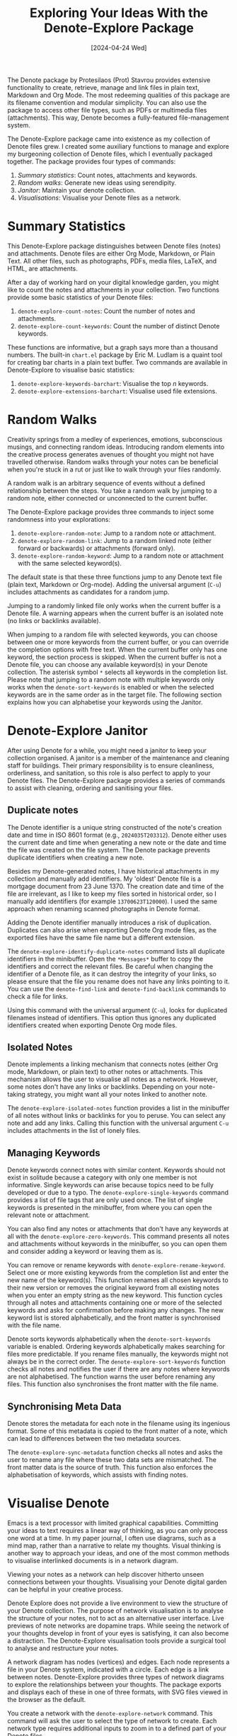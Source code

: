 #+title: Exploring Your Ideas With the Denote-Explore Package
#+date: [2024-04-24 Wed]

The Denote package by Protesilaos (Prot) Stavrou provides extensive functionality to create, retrieve, manage and link files in plain text, Markdown and Org Mode. The most redeeming qualities of this package are its filename convention and modular simplicity. You can also use the package to access other file types, such as PDFs or multimedia files (attachments). This way, Denote becomes a fully-featured file-management system. 

The Denote-Explore package came into existence as my collection of Denote files grew. I created some auxiliary functions to manage and explore my burgeoning collection of Denote files, which I eventually packaged together. The package provides four types of commands:

1. /Summary statistics/: Count notes, attachments and keywords.
2. /Random walks/: Generate new ideas using serendipity.
3. /Janitor/: Maintain your denote collection.
4. /Visualisations/: Visualise your Denote files as a network.

* Summary Statistics
This Denote-Explore package distinguishes between Denote files (notes) and attachments. Denote files are either Org Mode, Markdown, or Plain Text. All other files, such as photographs, PDFs, media files, LaTeX, and HTML, are attachments.

After a day of working hard on your digital knowledge garden, you might like to count the notes and attachments in your collection. Two functions provide some basic statistics of your Denote files:

1. ~denote-explore-count-notes~: Count the number of notes and attachments. 
2. ~denote-explore-count-keywords~: Count the number of distinct Denote keywords. 

These functions are informative, but a graph says more than a thousand numbers. The built-in =chart.el= package by Eric M. Ludlam is a quaint tool for creating bar charts in a plain text buffer. Two commands are available in Denote-Explore to visualise basic statistics: 

1. ~denote-explore-keywords-barchart~: Visualise the top /n/ keywords.
2. ~denote-explore-extensions-barchart~: Visualise used file extensions.

* Random Walks
Creativity springs from a medley of experiences, emotions, subconscious musings, and connecting random ideas. Introducing random elements into the creative process generates avenues of thought you might not have travelled otherwise. Random walks through your notes can be beneficial when you're stuck in a rut or just like to walk through your files randomly.

A random walk is an arbitrary sequence of events without a defined relationship between the steps. You take a random walk by jumping to a random note, either connected or unconnected to the current buffer.

The Denote-Explore package provides three commands to inject some randomness into your explorations:

1. ~denote-explore-random-note~: Jump to a random note or attachment.
2. ~denote-explore-random-link~: Jump to a random linked note (either forward or backwards) or attachments (forward only).
3. ~denote-explore-random-keyword~: Jump to a random note or attachment with the same selected keyword(s). 

The default state is that these three functions jump to any Denote text file (plain text, Markdown or Org-mode). Adding the universal argument (=C-u=) includes attachments as candidates for a random jump.

Jumping to a randomly linked file only works when the current buffer is a Denote file. A warning appears when the current buffer is an isolated note (no links or backlinks available).

When jumping to a random file with selected keywords, you can choose between one or more keywords from the current buffer, or you can override the completion options with free text. When the current buffer only has one keyword, the section process is skipped. When the current buffer is not a Denote file, you can choose any available keyword(s) in your Denote collection. The asterisk symbol =*= selects all keywords in the completion list. Please note that jumping to a random note with multiple keywords only works when the ~denote-sort-keywords~ is enabled or when the selected keywords are in the same order as in the target file. The following section explains how you can alphabetise your keywords using the Janitor.

* Denote-Explore Janitor
After using Denote for a while, you might need a janitor to keep your collection organised. A janitor is a member of the maintenance and cleaning staff for buildings. Their primary responsibility is to ensure cleanliness, orderliness, and sanitation, so this role is also perfect to apply to your Denote files. The Denote-Explore package provides a series of commands to assist with cleaning, ordering and sanitising your files.

** Duplicate notes
The Denote identifier is a unique string constructed of the note's creation date and time in ISO 8601 format (e.g., =2024035T203312=). Denote either uses the current date and time when generating a new note or the date and time the file was created on the file system. The Denote package prevents duplicate identifiers when creating a new note.

Besides my Denote-generated notes, I have historical attachments in my collection and manually add identifiers. My 'oldest' Denote file is a mortgage document from 23 June 1370. The creation date and time of the file are irrelevant, as I like to keep my files sorted in historical order, so I manually add identifiers (for example =13700623T120000=). I used the same approach when renaming scanned photographs in Denote format.

Adding the Denote identifier manually introduces a risk of duplication. Duplicates can also arise when exporting Denote Org mode files, as the exported files have the same file name but a different extension.

The ~denote-explore-identify-duplicate-notes~ command lists all duplicate identifiers in the minibuffer. Open the =*Messages*= buffer to copy the identifiers and correct the relevant files. Be careful when changing the identifier of a Denote file, as it can destroy the integrity of your links, so please ensure that the file you rename does not have any links pointing to it. You can use the ~denote-find-link~ and ~denote-find-backlink~ commands to check a file for links.

Using this command with the universal argument (=C-u=), looks for duplicated filenames instead of identifiers. This option thus ignores any duplicated identifiers created when exporting Denote Org mode files.

** Isolated Notes
Denote implements a linking mechanism that connects notes (either Org mode, Markdown, or plain text) to other notes or attachments. This mechanism allows the user to visualise all notes as a network. However, some notes don't have any links or backlinks. Depending on your note-taking strategy, you might want all your notes linked to another note.

The ~denote-explore-isolated-notes~ function provides a list in the minibuffer of all notes without links or backlinks for you to peruse. You can select any note and add any links. Calling this function with the universal argument =C-u= includes attachments in the list of lonely files.

** Managing Keywords
Denote keywords connect notes with similar content. Keywords should not exist in solitude because a category with only one member is not informative. Single keywords can arise because topics need to be fully developed or due to a typo. The ~denote-explore-single-keywords~ command provides a list of file tags that are only used once. The list of single keywords is presented in the minibuffer, from where you can open the relevant note or attachment.

You can also find any notes or attachments that don't have any keywords at all with the ~denote-explore-zero-keywords~. This command presents all notes and attachments without keywords in the minibuffer, so you can open them and consider adding a keyword or leaving them as is.

You can remove or rename keywords with ~denote-explore-rename-keyword~. Select one or more existing keywords from the completion list and enter the new name of the keyword(s). This function renames all chosen keywords to their new version or removes the original keyword from all existing notes when you enter an empty string as the new keyword. This function cycles through all notes and attachments containing one or more of the selected keywords and asks for confirmation before making any changes. The new keyword list is stored alphabetically, and the front matter is synchronised with the file name.

Denote sorts keywords alphabetically when the ~denote-sort-keywords~ variable is enabled. Ordering keywords alphabetically makes searching for files more predictable. If you rename files manually, the keywords might not always be in the correct order. The ~denote-explore-sort-keywords~ function checks all notes and notifies the user if there are any notes where keywords are not alphabetised. The function warns the user before renaming any files. This function also synchronises the front matter with the file name.

** Synchronising Meta Data
Denote stores the metadata for each note in the filename using its ingenious format. Some of this metadata is copied to the front matter of a note, which can lead to differences between the two metadata sources.

The ~denote-explore-sync-metadata~ function checks all notes and asks the user to rename any file where these two data sets are mismatched. The front matter data is the source of truth. This function also enforces the alphabetisation of keywords, which assists with finding notes.

* Visualise Denote
Emacs is a text processor with limited graphical capabilities. Committing your ideas to text requires a linear way of thinking, as you can only process one word at a time. In my paper journal, I often use diagrams, such as a mind map, rather than a narrative to relate my thoughts. Visual thinking is another way to approach your ideas, and one of the most common methods to visualise interlinked documents is in a network diagram.

Viewing your notes as a network can help discover hitherto unseen connections between your thoughts. Visualising your Denote digital garden can be helpful in your creative process.

Denote Explore does not provide a live environment to view the structure of your Denote collection. The purpose of network visualisation is to analyse the structure of your notes, not to act as an alternative user interface. Live previews of note networks are dopamine traps. While seeing the network of your thoughts develop in front of your eyes is satisfying, it can also become a distraction. The Denote-Explore visualisation tools provide a surgical tool to analyse and restructure your notes.

A network diagram has nodes (vertices) and edges. Each node represents a file in your Denote system, indicated with a circle. Each edge is a link between notes. Denote-Explore provides three types of network diagrams to explore the relationships between your thoughts. The package exports and displays each of these in one of three formats, with SVG files viewed in the browser as the default.

#+begin_export ascii
┌────────┐      ┌────────┐
│        │ edge │        │
│  node  ├─────►│  node  │
│        │      │        │
└────────┘      └────────┘
#+end_export

You create a network with the ~denote-explore-network~ command. This command will ask the user to select the type of network to create. Each network type requires additional inputs to zoom in to a defined part of your Denote files.

** Community of Notes
A community consists of notes that share part of an ID, name, signature or keyword. The software asks to enter a search term or regular expression. For example, all notes with Emacs as their keyword (=_emacs=), or all notes with a certain part of a signature, e.g. ~==ews01~.  community graph displays all notes matching the search term and their connections. The example below indicates the =_emacs= community with the dashed line. The algorithm prunes any links to non-matching notes, which in the example is the note that with the =_vim= keyword.

#+begin_example
┌ ─ ─ ─ ─ ─ ─ ─ ─ ─ ─┐        
   _emacs community        
│ ┌──────┐  ┌──────┐ │  ┌────┐        
  │_emacs│  │_emacs│───►│_vim│       
│ └──┬───┘  └──────┘ │  └────┘        
     │                       
│    ▼               │        
  ┌──────┐              
│ │_emacs│           │
  └──────┘            
└ ─ ─ ─ ─ ─ ─ ─ ─ ─ ─┘        
#+end_example

To generate a community graph, use ~denote-explore-network~, choose community and enter a search string or regular expression.

The ~denote-explore-network-regenerate~ command recreates the current graph with the same parameters, which is useful when changing the structure of your notes and you like to see the result visualised.

The ~denote-explore-network-regex-ignore~ variable lets you define a regular expression of notes to ignore in your visualisations. For example, if you create meta notes with long lists of dynamic links and they have the =_meta= keyword, then you could exclude this set of nodes by setting this variable to "=_meta=".

** Note Neighbourhood
The neighbourhood of a note consists of all files linked to it at one or more steps deep. The algorithm selects members of the graph from linked and backlinked notes. This visualisation effectively creates the possible paths you can follow with the ~denote-explore-random-link~ function discussed in the Random Walks session above.

The illustration below shows the principle of the linking depth. Notes B and C are at linking depth 1 from A and notes D and E are at depth 2 from A.

#+begin_example
   depth  depth
     1      2  
    ┌─┐    ┌─┐ 
 ┌─►│B│◄───┤D│ 
 │  └─┘    └─┘ 
┌┴┐            
│A│            
└─┘            
 ▲  ┌─┐    ┌─┐ 
 └──┤C├───►│E│ 
    └─┘    └─┘
#+end_example

To generate a neighbourhood graph from the current Denote note buffer, use ~denote-explore-network~ and enter the graph's depth. The user enters the required depth, and the software searches all notes linked to the current buffer at that depth. When building this graph from a buffer that is not a Denote note, the system also asks to select a source file (A in the diagram). The system issues a warning when you select a note without links or backlinks. You can identify your Denote files without any links with the ~denote-explore-isolated-notes~ function.

The ~denote-explore-network-regenerate~ command recreates the current graph with the same parameters, which is useful when you want to change the structure of your notes after viewing the first version of the graph.

The complete set of your Denote files is most likely a disconnected Graph, meaning that there is no one path that connects all nodes. Firstly, there will be isolated notes. There will also exist isolated neighbourhoods of notes that connect to each other but not to other files.

A depth of more than three links is usually not informative because the network can become very large and hard to read, or you hit the edges of your island of connected notes.

The ~denote-explore-network-regex-ignore~ variable lets you define a regular expression of notes to ignore in your visualisations. Lets assume you create meta notes with long lists of dynamic links and they have the =_meta= keyword, then you could exclude this set of nodes by setting this variable to "=_meta=".

** Keyword Network
The last available method to visualise your Denote collection is to develop a network of keywords. Two keywords are connected when used in the same note. The keywords in a note create a complete network. The union of all complete networks from all files in your Denote collection defines the keywords network. The relationship between two keywords can exist in multiple notes, so the links between keywords are weighted. The line thickness between two keywords indicates the frequency (weight) of their relationship.

While the first two graph types are directed (arrows indicate the direction of links), the keyword network is undirected as these are bidirectional associations between keywords. The diagram below shows a situation with two nodes and three possible keywords and how they combine into a keyword network.

In this example there are three notes, two with two keywords and one with three keywords. Each notes forms a small complete network that links all keywords.

#+begin_example
┌─────┐ ┌─────┐ ┌─────┐ ┌─────┐ ┌─────┐ ┌─────┐
│_kwd1├─┤_kwd2│ │_kwd1├─┤_kwd2│ │_kwd3├─┤_kwd4│
└─────┘ └─────┘ └─┬───┘ └───┬─┘ └─────┘ └─────┘
                  │ ┌─────┐ │  
                  └─┤_kwd3├─┘  
                    └─────┘    
#+end_example

The union of these three networks forms the keyword network for this collection of notes. The example generates the following keyword network.

#+begin_export ascii
┌─────┐ ┌─────┐                                
│_kwd1├─┤_kwd2│                                
└─┬───┘ └───┬─┘                                
  │         │                                  
  │ ┌─────┐ │  ┌─────┐                         
  └─┤_kwd3├─┴──┤_kwd4│                         
    └─────┘    └─────┘                         
#+end_export

When generating this graph, you will need to enter a minimum edge weight for the graph. The graph then will only show those keywords that are at least /n/ times associated with each other. The default is one, which can generate a rather large graph.

The ~denote-explore-network-regenerate~ command recreates the current graph with the same parameters, which is useful when you are changing your notes' structure.

Some keywords should be excluded from this graph because they skew the results. For example, when using the Citar-Denote package, you might like to exclude the =bib= keyword from the diagram because it is only used to minimise the search space for bibliographic notes and has no further semantic value. The ~denote-explore-network-keywords-ignore~ variable lists keywords ignored in this visualisation.

** Network Layout and Presentation
Emacs cannot independently generate graphics and thus relies on external software. This package can use three external mechanisms to create graphs (configurable with ~denote-explore-network-format~), set to GraphViz SVG output by default.

The Denote-Explore network algorithm consists of four steps:

1. Use the ~denote-explore-network~ function to enter the network type and pass on to another function to enter the required parameters.
2. The code generates a nested association list that holds all relevant metadata for the selected graph:
   - Metadata e.g.: =(meta (directed . t) (type . "Neighbourhood '20210104T194405' (depth: 2)"))=
   - Association list of nodes and their degrees, e.g., =(((id . "20210104T194405") (name . "Platonic Solids") (keywords "geometry" "esotericism") (type . "org") (degree . 4)) ...)=. In the context of Denote, the degree of a network node is the unweighted sum of links and backlinks in a note. 
   - Association list of edges and their weights, e.g., =(((source . "20220529T190246") (target . "20201229T143000") (weight . 1)) ...)=. The weight of an edge indicates the number of times it occurs, which is the number of time two files are linked or the number of times two keywords appear in the same note.
3. The package encodes the association list to a GraphViz DOT file, JSON file, or GEXF file. The location and name of this file is configurable with the  ~denote-explore-network-directory~ and ~denote-explore-network-filename~ variables.
4. Relevant external software is called upon to display the result.

The ~denote-explore-network-graph-formats~ variable defines the file extension and the relevant functions for encoding and visualisation for each graph format.

** GraphViz
[[https://graphviz.org/][GraphViz]] is an open-source graph visualisation software toolkit, ideal for this task. The Denote-Explore software saves the graph in the DOT language as a =.gv= file. The GraphViz software converts the DOT code to an =SVG= file.

You will need to install the GraphViz software to enable this functionality. Denote-Explore will raise an error when trying to create a GraphViz graph without the required external software available.

The configurable ~denote-explore-network-graphviz-header~ variable defines the basic settings for GraphViz graphs, such as the layout method and default node and edge settings.

The ~denote-explore-network-graphviz-filetype~ variable defines the GraphViz output format. SVG (the default) or PDF provide the best results. The SVG format should be viewed in a web browser to view tooltips of nodes to show their name and other meta data, and to follow hyperlinks. Emacs can display SVG files, but is unable to follow links or show tootltips.

Hovering the mouse cursor over a node provides its name and other meta data. You can open the relevant file by clicking on the node, which works best when using Emacs as a server, if you configure your browser to open Org mode, Markdown and text files with the Emacs client. Links only work in neighbourhood and community graphs. These interactive functions are only available when viewing SVG files in a web browser.

The diameter $D$ of nodes are sized relative to their degree. Thus, the most referenced note in your system will be the most visible. For nodes with a degree greater than two, the name is displayed outside the node (top left). When generating a neighbourhood, the source node is marked in a contrasting colour. In keyword graphs, the thickness of the edges indicates the number of times two keywords are associated with each other.

The layout of the graph uses the Neato spring model in GraphViz. 

This method is ideal for viewing small parts of your network. The network will be hard to read when the number of notes becomes too large. I have not yet figured out how to better scale the output based on the number of nodes in a graph.

** D3.js
[[https://d3js.org/][D3.js]] is a JavaScript library for data visualisation. This method provides an aesthetically pleasing and interactive view of your note collection. The Denote-Explore package stores the desired network as a JSON file.

The JavaScript file is generated with the R language as I have not yet mastered JavaScript to write it myself from scratch. R saves the network as an =HTML= file in the designated folder with the networkD3 R package. Hover over any node to reveal its name.

The colours indicate a statistical grouping based on the connections between nodes. This grouping is calculated with the /Walktrap/ community detection algorithm, which finds communities of nodes by assessing which ones are more connected to each other than to nodes outside the community. 

To enable this view, you must install the R language on your system. R will install some required libraries when you run this code for the first time. Any JavaScript developers interested in writing a better solution are cordially invited to submit improvements.

** Graph Exchange XML Format
The first two formats provide some analysis of your knowledge network, but there is a lot more you can do with this type of information. While GraphViz and D3 are suitable for analysing parts of your network, this third option is ideal for storing the complete Denote network for further analysis. To do this, use the Community option and enter an empty search string to include all files.

Graph Exchange XML Format (=GEXF=) is a language for describing complex network structures. This option saves the network as a =GEXF= file without opening it in external software. 

You can analyse the exported file with [[https://gephi.org/gephi-lite/][Gephi Lite]], a free online network analysis tool. The =GEXF= file only contains the IDs, names and degree of the nodes, and the edges and their weights. 

** Analysing the Denote Network
A well-trodden trope in network analysis is that all people are linked within six degrees of separation. This may also be the case for your notes, but digging more than three layers deep is not very informative as the network can become large and difficult to review.

It might seem that adding more connections between your notes improves them, but this is not necessarily the case. The extreme case is a complete network where every file links to every other file. This situation lacks any interesting structure and wouldn't be very useful for analyses. So, be mindful of your approach to linking notes and attachments.

Your Denote network is unlikely to be a fully connected graph. In a connected graph, there is a path from any point to any other point. Within the context of Denote, this means that all files have at least one link or backlink. Your network will most likely have isolated nodes (files without any (back) links) and islands of connected notes. The previously discussed ~denote-explore-isolated-notes~ function lists all files without any links and backlinks to and from the note in the minibuffer.

The number of links and backlinks in a file (in mathematical terms, edges connected to a node) is the degree of a node. The degree distribution of a network is the probability distribution of these degrees over the whole network. The ~denote-explore-degree-barchart~ function uses the built-in chart package to display a simple bar chart of the frequency of degrees. This function might take a few seconds to run, depending on the number of notes in your system. Evaluating this function with the universal argument =C-u= excludes attachments from the analysis.

* Installation and Package Configuration
This package is available through MELPA. The configuration below customises all available variables and binds the interactive functions using the /Emacs Writing Studio/ =C-c w= prefix key and =e= for Denote-Explore. You should modify this configuration to suit your needs, as one person's sensible defaults are another person's nightmare.

#+begin_src elisp
  (use-package denote-explore
    :custom
    ;; Where to store network data and in which format
    (denote-explore-network-directory "<folder>")
    (denote-explore-network-filename "<filename?")
    (denote-explore-network-format 'graphviz)
    :bind
    (;; Statistics
     ("C-c w e c" . denote-explore-count-notes)
     ("C-c w e C" . denote-explore-count-keywords)
     ("C-c w e b" . denote-explore-keywords-barchart)
     ("C-c w e x" . denote-explore-extensions-barchart)
     ;; Random walks
     ("C-c w e r" . denote-explore-random-note)
     ("C-c w e l" . denote-explore-random-link)
     ("C-c w e k" . denote-explore-random-keyword)
     ;; Denote Janitor
     ("C-c w e d" . denote-explore-identify-duplicate-notes)
     ("C-c w e z" . denote-explore-zero-keywords)
     ("C-c w e s" . denote-explore-single-keywords)
     ("C-c w e o" . denote-explore-sort-keywords)
     ("C-c w e R" . denote-explore-rename-keywords)
     ;; Visualise denote
     ("C-c w e n" . denote-explore-network)
     ("C-c w e v" . denote-explore-network-regenerate)
     ("C-c w e D" . denote-explore-degree-barchart)))
#+end_src

You can also use the most recent development version directly from GitHub (Emacs 29.1 or higher):

#+begin_src elisp
  (unless (package-installed-p 'denote-explore)
    (package-vc-install
     '(denote-explore
       :url "https://github.com/pprevos/denote-explore/")))
#+end_src

* Acknowledgements
This code would only have existed with the help of Protesilaos Stavrou, developer of Denote.

In addition, Jakub Szczerbowski and Vedang Manerikar made significant contributions.

Feel free to raise an issue here on GitHub if you have any questions or find bugs or suggestions for enhanced functionality.

* License
This program is free software; you can redistribute it and/or modify it under the terms of the GNU General Public License as published by the Free Software Foundation, either version 3 of the License or (at your option) any later version.

This program is distributed in the hope that it will be useful but WITHOUT ANY WARRANTY, INCLUDING THE IMPLIED WARRANTIES OF MERCHANTABILITY OR FITNESS FOR A PARTICULAR PURPOSE. See the GNU General Public License for more details.

For a full copy of the GNU General Public License, see <https://www.gnu.org/licenses/>.
